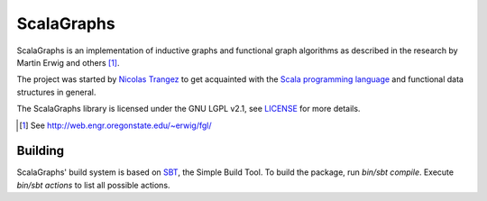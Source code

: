 ScalaGraphs
===========
ScalaGraphs is an implementation of inductive graphs and functional graph
algorithms as described in the research by Martin Erwig and others [1]_.

The project was started by `Nicolas Trangez`_ to get acquainted with the
`Scala programming language`_ and functional data structures in general.

The ScalaGraphs library is licensed under the GNU LGPL v2.1, see LICENSE_ for
more details.

.. [1] See http://web.engr.oregonstate.edu/~erwig/fgl/
.. _`Nicolas Trangez`: http://eikke.com
.. _`Scala programming language`: http://www.scala-lang.org
.. _LICENSE: LICENSE

Building
--------
ScalaGraphs' build system is based on SBT_, the Simple Build Tool. To build the
package, run *bin/sbt compile*. Execute *bin/sbt actions* to list all possible
actions.

.. _SBT: http://code.google.com/p/simple-build-tool/
